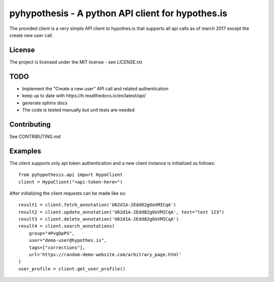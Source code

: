 pyhypothesis - A python API client for hypothes.is
==================================================

The provided client is a very simple API client to hypothes.is that supports all api calls as of march 2017 except the
create new user call.

License
-------
The project is licensed under the MIT license - see LICENSE.txt

TODO
----
* Implement the "Create a new user" API call and related authentication
* keep up to date with _`https://h.readthedocs.io/en/latest/api/`
* generate sphinx docs
* The code is tested manually but unit tests are needed

Contributing
------------
See CONTRIBUTING.md


Examples
--------
The client supports only api token authentication and a new client instance is initialized as follows::

    from pyhypothesis.api import HypoClient
    client = HypoClient("<api-token-here>")

After initializing the client requests can be made like so::

    result1 = client.fetch_annotation('U62d1A-2Edd82gOoVMICqA')
    result2 = client.update_annotation('U62d1A-2Edd82gOoVMICqA', text="test 123")
    result3 = client.delete_annotation('U62d1A-2Edd82gOoVMICqA')
    result4 = client.search_annotations(
        group="4PvgDpPS",
        user="demo-user@hypothes.is",
        tags=["corrections"],
        url='https://random-demo-website.com/arbitrary_page.html'
    )
    user_profile = client.get_user_profile()
